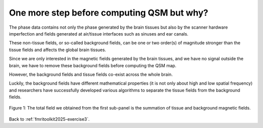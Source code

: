 .. _fmritoolkit2025-theory-background-removal:

One more step before computing QSM but why?
===========================================

The phase data contains not only the phase generated by the brain tissues but also by the scanner hardware imperfection and fields generated at air/tissue interfaces such as sinuses and ear canals. 

These non-tissue fields, or so-called background fields, can be one or two order(s) of magnitude stronger than the tissue fields and affects the global brain tissues. 

Since we are only interested in the magnetic fields generated by the brain tissues, and we have no signal outside the brain, we have to remove these background fields before computing the QSM map. 

However, the background fields and tissue fields co-exist across the whole brain. 

Luckily, the background fields have different mathematical properties (it is not only about high and low spatial frequency) and researchers have successfully developed various algorithms to separate the tissue fields from the background fields.

.. figure:: images/total_field_explain.png
   :align: center
   
   Figure 1: The total field we obtained from the first sub-panel is the summation of tissue and background magnetic fields.


Back to :ref:`fmritoolkit2025-exercise3`.
